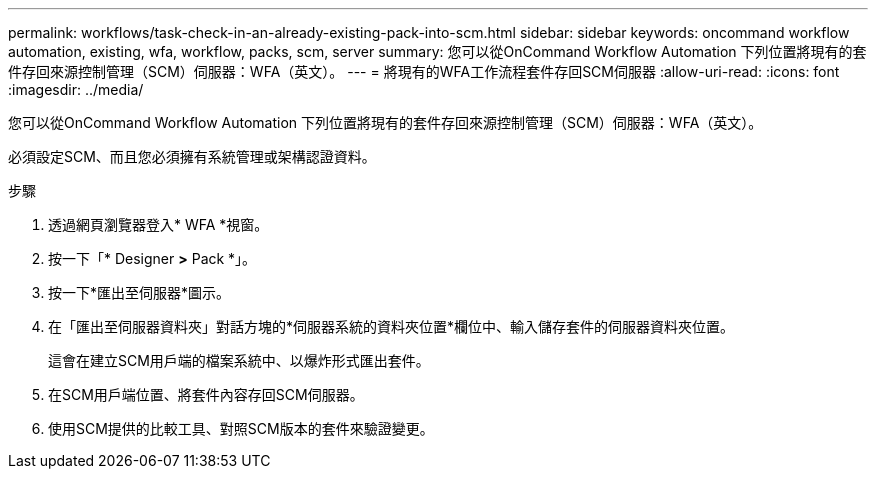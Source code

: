 ---
permalink: workflows/task-check-in-an-already-existing-pack-into-scm.html 
sidebar: sidebar 
keywords: oncommand workflow automation, existing, wfa, workflow, packs, scm, server 
summary: 您可以從OnCommand Workflow Automation 下列位置將現有的套件存回來源控制管理（SCM）伺服器：WFA（英文）。 
---
= 將現有的WFA工作流程套件存回SCM伺服器
:allow-uri-read: 
:icons: font
:imagesdir: ../media/


[role="lead"]
您可以從OnCommand Workflow Automation 下列位置將現有的套件存回來源控制管理（SCM）伺服器：WFA（英文）。

必須設定SCM、而且您必須擁有系統管理或架構認證資料。

.步驟
. 透過網頁瀏覽器登入* WFA *視窗。
. 按一下「* Designer *>* Pack *」。
. 按一下*匯出至伺服器*圖示。
. 在「匯出至伺服器資料夾」對話方塊的*伺服器系統的資料夾位置*欄位中、輸入儲存套件的伺服器資料夾位置。
+
這會在建立SCM用戶端的檔案系統中、以爆炸形式匯出套件。

. 在SCM用戶端位置、將套件內容存回SCM伺服器。
. 使用SCM提供的比較工具、對照SCM版本的套件來驗證變更。

